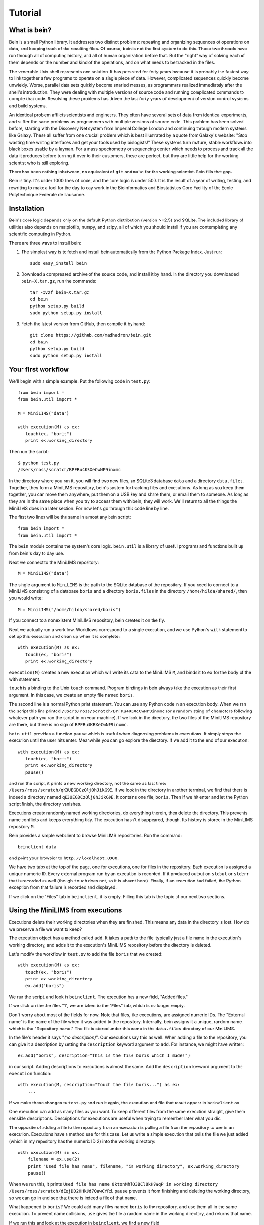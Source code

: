 Tutorial
========

What is bein?
-------------

Bein is a small Python library.  It addresses two distinct problems: repeating and organizing sequences of operations on data, and keeping track of the resulting files.  Of course, bein is not the first system to do this.  These two threads have run through all of computing history, and all of human organization before that.  But the "right" way of solving each of them depends on the number and kind of the operations, and on what needs to be tracked in the files.

The venerable Unix shell represents one solution.  It has persisted for forty years because it is probably the fastest way to link together a few programs to operate on a single piece of data.  However, complicated sequences quickly become unwieldy.  Worse, parallel data sets quickly become snarled messes, as programmers realized immediately after the shell's introduction.  They were dealing with multiple versions of source code and running complicated commands to compile that code.  Resolving these problems has driven the last forty years of development of version control systems and build systems.

An identical problem afflicts scientists and engineers.  They often have several sets of data from identical experiments, and suffer the same problems as programmers with multiple versions of source code.  This problem has been solved before, starting with the Discovery Net system from Imperial College London and continuing through modern systems like Galaxy.  These all suffer from one crucial problem which is best illustrated by a quote from Galaxy's website: "Stop wasting time writing interfaces and get your tools used by biologists!"  These systems turn mature, stable workflows into black boxes usable by a layman.  For a mass spectrometry or sequencing center which needs to process and track all the data it produces before turning it over to their customers, these are perfect, but they are little help for the working scientist who is still exploring.

There has been nothing inbetween, no equivalent of ``git`` and ``make`` for the working scientist.  Bein fills that gap.

Bein is tiny.  It's under 1000 lines of code, and the core logic is under 500.  It is the result of a year of writing, testing, and rewriting to make a tool for the day to day work in the Bioinformatics and Biostatistics Core Facility of the Ecole Polytechnique Federale de Lausanne.


Installation
------------

Bein's core logic depends only on the default Python distribution (version >=2.5) and SQLite.  The included library of utilities also depends on matplotlib, numpy, and scipy, all of which you should install if you are contemplating any scientific computing in Python.

There are three ways to install bein:

#. The simplest way is to fetch and install bein automatically from the Python Package Index.  Just run::

    sudo easy_install bein

#. Download a compressed archive of the source code, and install it by hand.  In the directory you downloaded ``bein-X.tar.gz``, run the commands::

    tar -xvzf bein-X.tar.gz
    cd bein
    python setup.py build
    sudo python setup.py install

#. Fetch the latest version from GitHub, then compile it by hand::

    git clone https://github.com/madhadron/bein.git
    cd bein
    python setup.py build
    sudo python setup.py install

Your first workflow
-------------------

We'll begin with a simple example.  Put the following code in ``test.py``::

    from bein import *
    from bein.util import *

    M = MiniLIMS("data")

    with execution(M) as ex:
       touch(ex, "boris")
       print ex.working_directory

Then run the script::

    $ python test.py
    /Users/ross/scratch/BPFRu4KBXeCwNP9inxmc

In the directory where you ran it, you will find two new files, an SQLite3 database ``data`` and a directory ``data.files``.  Together, they form a MiniLIMS repository, bein's system for tracking files and executions.  As long as you keep them together, you can move them anywhere, put them on a USB key and share them, or email them to someone.  As long as they are in the same place when you try to access them with bein, they will work.  We'll return to all the things the MiniLIMS does in a later section.  For now let's go through this code line by line.

The first two lines will be the same in almost any bein script::

    from bein import *
    from bein.util import *

The ``bein`` module contains the system's core logic.  ``bein.util`` is a library of useful programs and functions built up from bein's day to day use.

Next we connect to the MiniLIMS repository::

    M = MiniLIMS("data")

The single argument to ``MiniLIMS`` is the path to the SQLite database of the repository.  If you need to connect to a MiniLIMS consisting of a database ``boris`` and a directory ``boris.files`` in the directory ``/home/hilda/shared/``, then you would write::

    M = MiniLIMS("/home/hilda/shared/boris")

If you connect to a nonexistent MiniLIMS repository, bein creates it on the fly.

Next we actually run a workflow.  Workflows correspond to a single execution, and we use Python's ``with`` statement to set up this execution and clean up when it is complete::

    with execution(M) as ex:
       touch(ex, "boris")
       print ex.working_directory

``execution(M)`` creates a new execution which will write its data to the MiniLIMS ``M``, and binds it to ``ex`` for the body of the with statement.  

``touch`` is a binding to the Unix ``touch`` command.  Program bindings in bein always take the execution as their first argument.  In this case, we create an empty file named ``boris``.

The second line is a normal Python print statement.  You can use any Python code in an execution body.  When we ran the script this line printed ``/Users/ross/scratch/BPFRu4KBXeCwNP9inxmc`` (or a random string of characters following whatever path you ran the script in on your machine).  If we look in the directory, the two files of the MiniLIMS repository are there, but there is no sign of ``BPFRu4KBXeCwNP9inxmc``.

``bein.util`` provides a function ``pause`` which is useful when diagnosing problems in executions.  It simply stops the execution until the user hits enter.  Meanwhile you can go explore the directory.  If we add it to the end of our execution::

    with execution(M) as ex:
       touch(ex, "boris")
       print ex.working_directory
       pause()

and run the script, it prints a new working directory, not the same as last time: ``/Users/ross/scratch/qK3UEGDCzOlj0hJikG9E``.  If we look in the directory in another terminal, we find that there is indeed a directory named ``qK3UEGDCzOlj0hJikG9E``.  It contains one file, ``boris``.  Then if we hit enter and let the Python script finish, the directory vanishes.

Executions create randomly named working directories, do everything therein, then delete the directory.  This prevents name conflicts and keeps everything tidy.  The execution hasn't disappeared, though.  Its history is stored in the MiniLIMS repository ``M``.

Bein provides a simple webclient to browse MiniLIMS repositories.  Run the command::

    beinclient data

and point your browsier to ``http://localhost:8080``.  

.. image:: beinclient1.png

We have two tabs at the top of the page, one for executions, one for files in the repository.  Each execution is assigned a unique numeric ID.  Every external program run by an execution is recorded.  If it produced output on ``stdout`` or ``stderr`` that is recorded as well (though ``touch`` does not, so it is absent here).  Finally, if an execution had failed, the Python exception from that failure is recorded and displayed.

If we click on the "Files" tab in ``beinclient``, it is empty.  Filling this tab is the topic of our next two sections.


Using the MiniLIMS from executions
----------------------------------

Executions delete their working directories when they are finished.  This means any data in the directory is lost.  How do we preserve a file we want to keep?

The execution object has a method called ``add``.  It takes a path to the file, typically just a file name in the execution's working directory, and adds it to the execution's MiniLIMS repository before the directory is deleted.

Let's modify the workflow in ``test.py`` to add the file ``boris`` that we created::

    with execution(M) as ex:
       touch(ex, "boris")
       print ex.working_directory
       ex.add("boris")

We run the script, and look in ``beinclient``.  The execution has a new field, "Added files."

.. image:: beinclient2.png

If we click on the the files "1", we are taken to the "Files" tab, which is no longer empty.

.. image:: beinclient3.png

Don't worry about most of the fields for now.  Note that files, like executions, are assigned numeric IDs.  The "External name" is the name of the file when it was added to the repository.  Internally, bein assigns it a unique, random name, which is the "Repository name."  The file is stored under this name in the ``data.files`` directory of our MiniLIMS.

In the file's header it says "*(no description)*".  Our executions say this as well.  When adding a file to the repository, you can give it a description by setting the ``description`` keyword argument to ``add``.  For instance, we might have written::

    ex.add("boris", description="This is the file boris which I made!")

in our script.  Adding descriptions to executions is almost the same.  Add the ``description`` keyword argument to the ``execution`` function::

    with execution(M, description="Touch the file boris...") as ex:
        ...

If we make these changes to ``test.py`` and run it again, the execution and file that result appear in ``beinclient`` as

.. image:: beinclient-execution-description.png

.. image:: beinclient-file-description.png

One execution can add as many files as you want.  To keep different files from the same execution straight, give them sensible descriptions.  Descriptions for executions are useful when trying to remember later what you did.

The opposite of adding a file to the repository from an execution is pulling a file from the repository to use in an execution.  Executions have a method ``use`` for this case.  Let us write a simple execution that pulls the file we just added (which in my repository has the numeric ID 2) into the working directory::

    with execution(M) as ex:
        filename = ex.use(2)
        print "Used file has name", filename, "in working directory", ex.working_directory
        pause()

When we run this, it prints ``Used file has name 0ktonMhlO3BCl8kH9WqP in working directory /Users/ross/scratch/dEejDD2HHkUd7QawCYRd``.  ``pause`` prevents it from finishing and deleting the working directory, so we can go in and see that there is indeed a file of that name.

What happened to ``boris``?  We could add many files named ``boris`` to the repository, and use them all in the same execution.  To prevent name collisions, ``use`` gives the file a random name in the working directory, and returns that name.

If we run this and look at the execution in ``beinclient``, we find a new field

.. image:: beinclient-used-files.png

Bein tracks not only what execution created a file, but what executions have used it.  If you scroll up, you will see a change in the execution that created this file as well. The Delete button has been replaced by the word "Immutable."

.. image:: beinclient-immutable-execution.png

The file it created has also lost its Delete button.

.. image:: beinclient-file-immutable.png

Bein prevents you from deleting files and executions which have been used later on.  This way you can always trace the origins of a file in the MiniLIMS repository.

Don't be afraid to use the Delete button.  You will create many executions which aren't quite what you want.  The immutability constraints that bein imposes will protect the history of your data.

Using the MiniLIMS outside executions
-------------------------------------

beinclient open all the time is normal.

Can also work with a MiniLIMS directly: import_file, export_file, copy_file, resolve_path (this is useful if accessing a second MiniLIMS for some files).

Binding programs into bein
--------------------------

How touch is bound.  @program decorator and return values.  Do it without a default for the argument.

@program magic: adds the ex argument, adds auto reporting for the execution, etc.

Can also define a function to do the return.  Show example as wc -l.


Thus it's trivial to bind your own scripts in other languages.  Show binding an R script that calculates the mean of the numbers passed on its command line and prints it.

What happens when things fail
-----------------------------

Do something with the touched boris file, but misspell it.  Show error message, show that it's all properly recorded in bein and cleaned up.  Don't be afraid of failure.

One of the most common mistakes: omit an execution argument to a function, and show that bein gives good error message.

As a matter of course, you'll probably want to delete failures as you go along and debug.  There's no reason to keep them and they clog up the beinclient interface.

